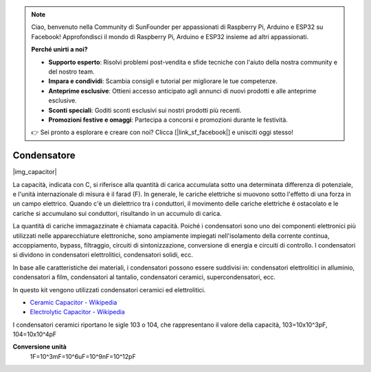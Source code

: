.. note::

    Ciao, benvenuto nella Community di SunFounder per appassionati di Raspberry Pi, Arduino e ESP32 su Facebook! Approfondisci il mondo di Raspberry Pi, Arduino e ESP32 insieme ad altri appassionati.

    **Perché unirti a noi?**

    - **Supporto esperto**: Risolvi problemi post-vendita e sfide tecniche con l'aiuto della nostra community e del nostro team.
    - **Impara e condividi**: Scambia consigli e tutorial per migliorare le tue competenze.
    - **Anteprime esclusive**: Ottieni accesso anticipato agli annunci di nuovi prodotti e alle anteprime esclusive.
    - **Sconti speciali**: Goditi sconti esclusivi sui nostri prodotti più recenti.
    - **Promozioni festive e omaggi**: Partecipa a concorsi e promozioni durante le festività.

    👉 Sei pronto a esplorare e creare con noi? Clicca [|link_sf_facebook|] e unisciti oggi stesso!

.. _cpn_capacitor:

Condensatore
=============

|img_capacitor|

La capacità, indicata con C, si riferisce alla quantità di carica accumulata sotto una determinata differenza di potenziale, e l'unità internazionale di misura è il farad (F).
In generale, le cariche elettriche si muovono sotto l'effetto di una forza in un campo elettrico. Quando c'è un dielettrico tra i conduttori, il movimento delle cariche elettriche è ostacolato e le cariche si accumulano sui conduttori, risultando in un accumulo di carica.

La quantità di cariche immagazzinate è chiamata capacità. Poiché i condensatori sono uno dei componenti elettronici più utilizzati nelle apparecchiature elettroniche, sono ampiamente impiegati nell'isolamento della corrente continua, accoppiamento, bypass, filtraggio, circuiti di sintonizzazione, conversione di energia e circuiti di controllo. I condensatori si dividono in condensatori elettrolitici, condensatori solidi, ecc.

In base alle caratteristiche dei materiali, i condensatori possono essere suddivisi in: condensatori elettrolitici in alluminio, condensatori a film, condensatori al tantalio, condensatori ceramici, supercondensatori, ecc.

In questo kit vengono utilizzati condensatori ceramici ed elettrolitici.

* `Ceramic Capacitor - Wikipedia <https://en.wikipedia.org/wiki/Ceramic_capacitor>`_

* `Electrolytic Capacitor - Wikipedia <https://en.wikipedia.org/wiki/Electrolytic_capacitor>`_

I condensatori ceramici riportano le sigle 103 o 104, che rappresentano il valore della capacità, 103=10x10^3pF, 104=10x10^4pF

**Conversione unità**
    1F=10^3mF=10^6uF=10^9nF=10^12pF
